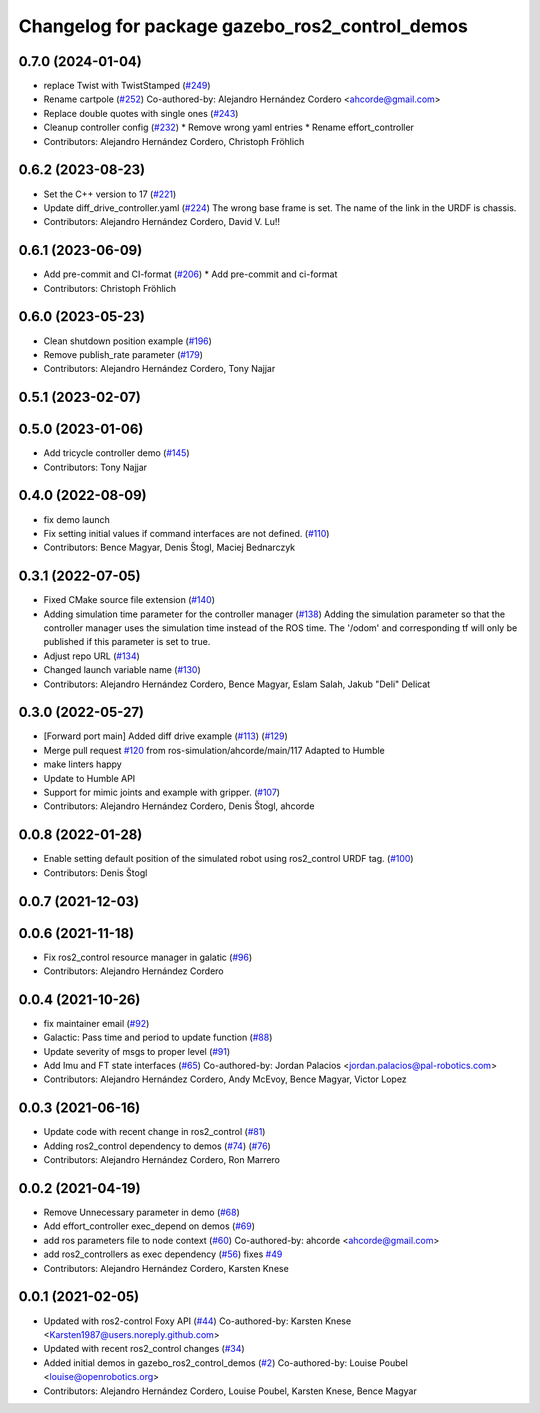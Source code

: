 ^^^^^^^^^^^^^^^^^^^^^^^^^^^^^^^^^^^^^^^^^^^^^^^
Changelog for package gazebo_ros2_control_demos
^^^^^^^^^^^^^^^^^^^^^^^^^^^^^^^^^^^^^^^^^^^^^^^

0.7.0 (2024-01-04)
------------------
* replace Twist with TwistStamped (`#249 <https://github.com/ros-controls/gazebo_ros2_control/issues/249>`_)
* Rename cartpole (`#252 <https://github.com/ros-controls/gazebo_ros2_control/issues/252>`_)
  Co-authored-by: Alejandro Hernández Cordero <ahcorde@gmail.com>
* Replace double quotes with single ones (`#243 <https://github.com/ros-controls/gazebo_ros2_control/issues/243>`_)
* Cleanup controller config (`#232 <https://github.com/ros-controls/gazebo_ros2_control/issues/232>`_)
  * Remove wrong yaml entries
  * Rename effort_controller
* Contributors: Alejandro Hernández Cordero, Christoph Fröhlich

0.6.2 (2023-08-23)
------------------
* Set the C++ version to 17 (`#221 <https://github.com/ros-controls/gazebo_ros2_control/issues/221>`_)
* Update diff_drive_controller.yaml (`#224 <https://github.com/ros-controls/gazebo_ros2_control/issues/224>`_)
  The wrong base frame is set. The name of the link in the URDF is chassis.
* Contributors: Alejandro Hernández Cordero, David V. Lu!!

0.6.1 (2023-06-09)
------------------
* Add pre-commit and CI-format (`#206 <https://github.com/ros-controls/gazebo_ros2_control/issues/206>`_)
  * Add pre-commit and ci-format
* Contributors: Christoph Fröhlich

0.6.0 (2023-05-23)
------------------
* Clean shutdown position example (`#196 <https://github.com/ros-controls/gazebo_ros2_control/issues/196>`_)
* Remove publish_rate parameter (`#179 <https://github.com/ros-controls/gazebo_ros2_control/issues/179>`_)
* Contributors: Alejandro Hernández Cordero, Tony Najjar

0.5.1 (2023-02-07)
------------------

0.5.0 (2023-01-06)
------------------
* Add tricycle controller demo (`#145 <https://github.com/ros-controls/gazebo_ros2_control/issues/145>`_)
* Contributors: Tony Najjar

0.4.0 (2022-08-09)
------------------
* fix demo launch
* Fix setting initial values if command interfaces are not defined. (`#110 <https://github.com/ros-simulation/gazebo_ros2_control/issues/110>`_)
* Contributors: Bence Magyar, Denis Štogl, Maciej Bednarczyk

0.3.1 (2022-07-05)
------------------
* Fixed CMake source file extension (`#140 <https://github.com/ros-simulation/gazebo_ros2_control/issues/140>`_)
* Adding simulation time parameter for the controller manager (`#138 <https://github.com/ros-simulation/gazebo_ros2_control/issues/138>`_)
  Adding the simulation parameter so that the controller manager uses the simulation time instead of the ROS time.  The '/odom' and corresponding tf will only be published if this parameter is set to true.
* Adjust repo URL (`#134 <https://github.com/ros-simulation/gazebo_ros2_control/issues/134>`_)
* Changed launch variable name (`#130 <https://github.com/ros-simulation/gazebo_ros2_control/issues/130>`_)
* Contributors: Alejandro Hernández Cordero, Bence Magyar, Eslam Salah, Jakub "Deli" Delicat

0.3.0 (2022-05-27)
------------------
* [Forward port main] Added diff drive example (`#113 <https://github.com/ros-simulation/gazebo_ros2_control/issues/113>`_) (`#129 <https://github.com/ros-simulation/gazebo_ros2_control/issues/129>`_)
* Merge pull request `#120 <https://github.com/ros-simulation/gazebo_ros2_control/issues/120>`_ from ros-simulation/ahcorde/main/117
  Adapted to Humble
* make linters happy
* Update to Humble API
* Support for mimic joints and example with gripper. (`#107 <https://github.com/ros-simulation/gazebo_ros2_control/issues/107>`_)
* Contributors: Alejandro Hernández Cordero, Denis Štogl, ahcorde

0.0.8 (2022-01-28)
------------------
* Enable setting default position of the simulated robot using ros2_control URDF tag. (`#100 <https://github.com/ros-simulation/gazebo_ros2_control//issues/100>`_)
* Contributors: Denis Štogl

0.0.7 (2021-12-03)
------------------

0.0.6 (2021-11-18)
------------------
* Fix ros2_control resource manager in galatic (`#96 <https://github.com/ros-simulation/gazebo_ros2_control//issues/96>`_)
* Contributors: Alejandro Hernández Cordero

0.0.4 (2021-10-26)
------------------
* fix maintainer email (`#92 <https://github.com/ros-simulation/gazebo_ros2_control//issues/92>`_)
* Galactic: Pass time and period to update function (`#88 <https://github.com/ros-simulation/gazebo_ros2_control//issues/88>`_)
* Update severity of msgs to proper level (`#91 <https://github.com/ros-simulation/gazebo_ros2_control//issues/91>`_)
* Add Imu and FT state interfaces (`#65 <https://github.com/ros-simulation/gazebo_ros2_control//issues/65>`_)
  Co-authored-by: Jordan Palacios <jordan.palacios@pal-robotics.com>
* Contributors: Alejandro Hernández Cordero, Andy McEvoy, Bence Magyar, Victor Lopez

0.0.3 (2021-06-16)
------------------
* Update code with recent change in ros2_control (`#81 <https://github.com/ros-simulation/gazebo_ros2_control/issues/81>`_)
* Adding ros2_control dependency to demos (`#74 <https://github.com/ros-simulation/gazebo_ros2_control/issues/74>`_) (`#76 <https://github.com/ros-simulation/gazebo_ros2_control/issues/76>`_)
* Contributors: Alejandro Hernández Cordero, Ron Marrero

0.0.2 (2021-04-19)
------------------
* Remove Unnecessary parameter in demo (`#68 <https://github.com/ros-simulation/gazebo_ros2_control//issues/68>`_)
* Add effort_controller exec_depend on demos (`#69 <https://github.com/ros-simulation/gazebo_ros2_control//issues/69>`_)
* add ros parameters file to node context (`#60 <https://github.com/ros-simulation/gazebo_ros2_control//issues/60>`_)
  Co-authored-by: ahcorde <ahcorde@gmail.com>
* add ros2_controllers as exec dependency (`#56 <https://github.com/ros-simulation/gazebo_ros2_control//issues/56>`_)
  fixes `#49 <https://github.com/ros-simulation/gazebo_ros2_control//issues/49>`_
* Contributors: Alejandro Hernández Cordero, Karsten Knese

0.0.1 (2021-02-05)
------------------
* Updated with ros2-control Foxy API (`#44 <https://github.com/ros-simulation/gazebo_ros2_control/issues/44>`_)
  Co-authored-by: Karsten Knese <Karsten1987@users.noreply.github.com>
* Updated with recent ros2_control changes (`#34 <https://github.com/ros-simulation/gazebo_ros2_control/issues/34>`_)
* Added initial demos in gazebo_ros2_control_demos (`#2 <https://github.com/ros-simulation/gazebo_ros2_control/issues/2>`_)
  Co-authored-by: Louise Poubel <louise@openrobotics.org>
* Contributors: Alejandro Hernández Cordero, Louise Poubel, Karsten Knese, Bence Magyar
